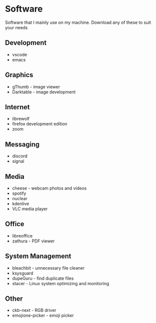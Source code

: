 * Software

Software that I mainly use on my machine. Download any of these to suit your needs

** Development
- vscode
- emacs

** Graphics
- gThumb - image viewer
- Darktable - image development

** Internet
- librewolf
- firefox development edition
- zoom

** Messaging
- discord
- signal

** Media
- cheese - webcam photos and videos
- spotify
- nuclear
- kdenlive
- VLC media player

** Office
- libreoffice
- zathura - PDF viewer

** System Management
- bleachbit - unnecessary file cleaner
- ksysguard
- dupeGuru - find duplicate files
- stacer - Linux system optimizing and monitoring

** Other
- ckb-next - RGB driver
- emojione-picker - emoji picker
